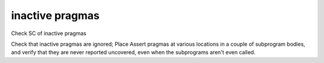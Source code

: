 inactive pragmas
================

Check SC of inactive pragmas

Check that inactive pragmas are ignored; Place Assert pragmas at various
locations in a couple of subprogram bodies, and verify that they are never
reported uncovered, even when the subprograms aren't even called.

